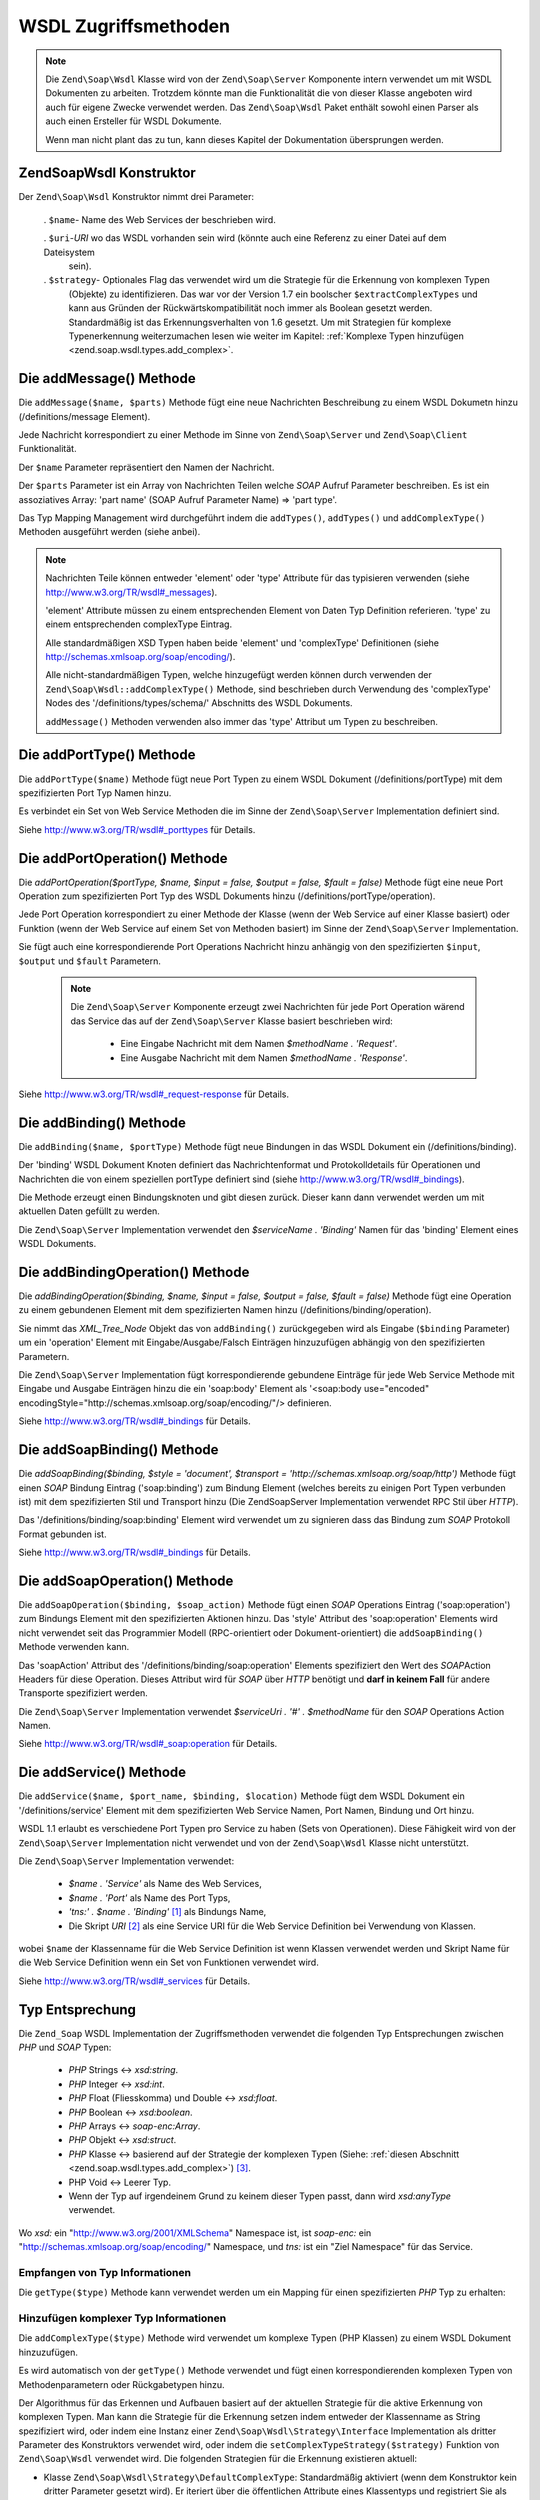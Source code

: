 .. EN-Revision: none
.. _zend.soap.wsdl:

WSDL Zugriffsmethoden
=====================

.. note::

   Die ``Zend\Soap\Wsdl`` Klasse wird von der ``Zend\Soap\Server`` Komponente intern verwendet um mit WSDL
   Dokumenten zu arbeiten. Trotzdem könnte man die Funktionalität die von dieser Klasse angeboten wird auch für
   eigene Zwecke verwendet werden. Das ``Zend\Soap\Wsdl`` Paket enthält sowohl einen Parser als auch einen
   Ersteller für WSDL Dokumente.

   Wenn man nicht plant das zu tun, kann dieses Kapitel der Dokumentation übersprungen werden.

.. _zend.soap.wsdl.constructor:

Zend\Soap\Wsdl Konstruktor
--------------------------

Der ``Zend\Soap\Wsdl`` Konstruktor nimmt drei Parameter:



   . ``$name``- Name des Web Services der beschrieben wird.

   . ``$uri``-*URI* wo das WSDL vorhanden sein wird (könnte auch eine Referenz zu einer Datei auf dem Dateisystem
     sein).

   . ``$strategy``- Optionales Flag das verwendet wird um die Strategie für die Erkennung von komplexen Typen
     (Objekte) zu identifizieren. Das war vor der Version 1.7 ein boolscher ``$extractComplexTypes`` und kann aus
     Gründen der Rückwärtskompatibilität noch immer als Boolean gesetzt werden. Standardmäßig ist das
     Erkennungsverhalten von 1.6 gesetzt. Um mit Strategien für komplexe Typenerkennung weiterzumachen lesen wie
     weiter im Kapitel: :ref:`Komplexe Typen hinzufügen <zend.soap.wsdl.types.add_complex>`.



.. _zend.soap.wsdl.addmessage:

Die addMessage() Methode
------------------------

Die ``addMessage($name, $parts)`` Methode fügt eine neue Nachrichten Beschreibung zu einem WSDL Dokumetn hinzu
(/definitions/message Element).

Jede Nachricht korrespondiert zu einer Methode im Sinne von ``Zend\Soap\Server`` und ``Zend\Soap\Client``
Funktionalität.

Der ``$name`` Parameter repräsentiert den Namen der Nachricht.

Der ``$parts`` Parameter ist ein Array von Nachrichten Teilen welche *SOAP* Aufruf Parameter beschreiben. Es ist
ein assoziatives Array: 'part name' (SOAP Aufruf Parameter Name) => 'part type'.

Das Typ Mapping Management wird durchgeführt indem die ``addTypes()``, ``addTypes()`` und ``addComplexType()``
Methoden ausgeführt werden (siehe anbei).

.. note::

   Nachrichten Teile können entweder 'element' oder 'type' Attribute für das typisieren verwenden (siehe
   `http://www.w3.org/TR/wsdl#_messages`_).

   'element' Attribute müssen zu einem entsprechenden Element von Daten Typ Definition referieren. 'type' zu einem
   entsprechenden complexType Eintrag.

   Alle standardmäßigen XSD Typen haben beide 'element' und 'complexType' Definitionen (siehe
   `http://schemas.xmlsoap.org/soap/encoding/`_).

   Alle nicht-standardmäßigen Typen, welche hinzugefügt werden können durch verwenden der
   ``Zend\Soap\Wsdl::addComplexType()`` Methode, sind beschrieben durch Verwendung des 'complexType' Nodes des
   '/definitions/types/schema/' Abschnitts des WSDL Dokuments.

   ``addMessage()`` Methoden verwenden also immer das 'type' Attribut um Typen zu beschreiben.

.. _zend.soap.wsdl.add_port_type:

Die addPortType() Methode
-------------------------

Die ``addPortType($name)`` Methode fügt neue Port Typen zu einem WSDL Dokument (/definitions/portType) mit dem
spezifizierten Port Typ Namen hinzu.

Es verbindet ein Set von Web Service Methoden die im Sinne der ``Zend\Soap\Server`` Implementation definiert sind.

Siehe `http://www.w3.org/TR/wsdl#_porttypes`_ für Details.

.. _zend.soap.wsdl.add_port_operation:

Die addPortOperation() Methode
------------------------------

Die *addPortOperation($portType, $name, $input = false, $output = false, $fault = false)* Methode fügt eine neue
Port Operation zum spezifizierten Port Typ des WSDL Dokuments hinzu (/definitions/portType/operation).

Jede Port Operation korrespondiert zu einer Methode der Klasse (wenn der Web Service auf einer Klasse basiert) oder
Funktion (wenn der Web Service auf einem Set von Methoden basiert) im Sinne der ``Zend\Soap\Server``
Implementation.

Sie fügt auch eine korrespondierende Port Operations Nachricht hinzu anhängig von den spezifizierten ``$input``,
``$output`` und ``$fault`` Parametern.

   .. note::

      Die ``Zend\Soap\Server`` Komponente erzeugt zwei Nachrichten für jede Port Operation wärend das Service das
      auf der ``Zend\Soap\Server`` Klasse basiert beschrieben wird:



         - Eine Eingabe Nachricht mit dem Namen *$methodName . 'Request'*.

         - Eine Ausgabe Nachricht mit dem Namen *$methodName . 'Response'*.





Siehe `http://www.w3.org/TR/wsdl#_request-response`_ für Details.

.. _zend.soap.wsdl.add_binding:

Die addBinding() Methode
------------------------

Die ``addBinding($name, $portType)`` Methode fügt neue Bindungen in das WSDL Dokument ein (/definitions/binding).

Der 'binding' WSDL Dokument Knoten definiert das Nachrichtenformat und Protokolldetails für Operationen und
Nachrichten die von einem speziellen portType definiert sind (siehe `http://www.w3.org/TR/wsdl#_bindings`_).

Die Methode erzeugt einen Bindungsknoten und gibt diesen zurück. Dieser kann dann verwendet werden um mit
aktuellen Daten gefüllt zu werden.

Die ``Zend\Soap\Server`` Implementation verwendet den *$serviceName . 'Binding'* Namen für das 'binding' Element
eines WSDL Dokuments.

.. _zend.soap.wsdl.add_binding_operation:

Die addBindingOperation() Methode
---------------------------------

Die *addBindingOperation($binding, $name, $input = false, $output = false, $fault = false)* Methode fügt eine
Operation zu einem gebundenen Element mit dem spezifizierten Namen hinzu (/definitions/binding/operation).

Sie nimmt das *XML_Tree_Node* Objekt das von ``addBinding()`` zurückgegeben wird als Eingabe (``$binding``
Parameter) um ein 'operation' Element mit Eingabe/Ausgabe/Falsch Einträgen hinzuzufügen abhängig von den
spezifizierten Parametern.

Die ``Zend\Soap\Server`` Implementation fügt korrespondierende gebundene Einträge für jede Web Service Methode
mit Eingabe und Ausgabe Einträgen hinzu die ein 'soap:body' Element als '<soap:body use="encoded"
encodingStyle="http://schemas.xmlsoap.org/soap/encoding/"/> definieren.

Siehe `http://www.w3.org/TR/wsdl#_bindings`_ für Details.

.. _zend.soap.wsdl.add_soap_binding:

Die addSoapBinding() Methode
----------------------------

Die *addSoapBinding($binding, $style = 'document', $transport = 'http://schemas.xmlsoap.org/soap/http')* Methode
fügt einen *SOAP* Bindung Eintrag ('soap:binding') zum Bindung Element (welches bereits zu einigen Port Typen
verbunden ist) mit dem spezifizierten Stil und Transport hinzu (Die Zend\Soap\Server Implementation verwendet RPC
Stil über *HTTP*).

Das '/definitions/binding/soap:binding' Element wird verwendet um zu signieren dass das Bindung zum *SOAP*
Protokoll Format gebunden ist.

Siehe `http://www.w3.org/TR/wsdl#_bindings`_ für Details.

.. _zend.soap.wsdl.add_soap_operation:

Die addSoapOperation() Methode
------------------------------

Die ``addSoapOperation($binding, $soap_action)`` Methode fügt einen *SOAP* Operations Eintrag ('soap:operation')
zum Bindungs Element mit den spezifizierten Aktionen hinzu. Das 'style' Attribut des 'soap:operation' Elements wird
nicht verwendet seit das Programmier Modell (RPC-orientiert oder Dokument-orientiert) die ``addSoapBinding()``
Methode verwenden kann.

Das 'soapAction' Attribut des '/definitions/binding/soap:operation' Elements spezifiziert den Wert des *SOAP*\
Action Headers für diese Operation. Dieses Attribut wird für *SOAP* über *HTTP* benötigt und **darf in keinem
Fall** für andere Transporte spezifiziert werden.

Die ``Zend\Soap\Server`` Implementation verwendet *$serviceUri . '#' . $methodName* für den *SOAP* Operations
Action Namen.

Siehe `http://www.w3.org/TR/wsdl#_soap:operation`_ für Details.

.. _zend.soap.wsdl.add_service:

Die addService() Methode
------------------------

Die ``addService($name, $port_name, $binding, $location)`` Methode fügt dem WSDL Dokument ein
'/definitions/service' Element mit dem spezifizierten Web Service Namen, Port Namen, Bindung und Ort hinzu.

WSDL 1.1 erlaubt es verschiedene Port Typen pro Service zu haben (Sets von Operationen). Diese Fähigkeit wird von
der ``Zend\Soap\Server`` Implementation nicht verwendet und von der ``Zend\Soap\Wsdl`` Klasse nicht unterstützt.

Die ``Zend\Soap\Server`` Implementation verwendet:



   - *$name . 'Service'* als Name des Web Services,

   - *$name . 'Port'* als Name des Port Typs,

   - *'tns:' . $name . 'Binding'* [#]_ als Bindungs Name,

   - Die Skript *URI* [#]_ als eine Service URI für die Web Service Definition bei Verwendung von Klassen.

wobei ``$name`` der Klassenname für die Web Service Definition ist wenn Klassen verwendet werden und Skript Name
für die Web Service Definition wenn ein Set von Funktionen verwendet wird.

Siehe `http://www.w3.org/TR/wsdl#_services`_ für Details.

.. _zend.soap.wsdl.types:

Typ Entsprechung
----------------

Die ``Zend_Soap`` WSDL Implementation der Zugriffsmethoden verwendet die folgenden Typ Entsprechungen zwischen
*PHP* und *SOAP* Typen:



   - *PHP* Strings <-> *xsd:string*.

   - *PHP* Integer <-> *xsd:int*.

   - *PHP* Float (Fliesskomma) und Double <-> *xsd:float*.

   - *PHP* Boolean <-> *xsd:boolean*.

   - *PHP* Arrays <-> *soap-enc:Array*.

   - *PHP* Objekt <-> *xsd:struct*.

   - *PHP* Klasse <-> basierend auf der Strategie der komplexen Typen (Siehe: :ref:`diesen Abschnitt
     <zend.soap.wsdl.types.add_complex>`) [#]_.

   - PHP Void <-> Leerer Typ.

   - Wenn der Typ auf irgendeinem Grund zu keinem dieser Typen passt, dann wird *xsd:anyType* verwendet.

Wo *xsd:* ein "http://www.w3.org/2001/XMLSchema" Namespace ist, ist *soap-enc:* ein
"http://schemas.xmlsoap.org/soap/encoding/" Namespace, und *tns:* ist ein "Ziel Namespace" für das Service.

.. _zend.soap.wsdl.types.retrieve:

Empfangen von Typ Informationen
^^^^^^^^^^^^^^^^^^^^^^^^^^^^^^^

Die ``getType($type)`` Methode kann verwendet werden um ein Mapping für einen spezifizierten *PHP* Typ zu
erhalten:

.. code-block:: php
   :linenos:

   ...
   $wsdl = new Zend\Soap\Wsdl('My_Web_Service', $myWebServiceUri);

   ...
   $soapIntType = $wsdl->getType('int');

   ...
   class MyClass {
       ...
   }
   ...
   $soapMyClassType = $wsdl->getType('MyClass');

.. _zend.soap.wsdl.types.add_complex:

Hinzufügen komplexer Typ Informationen
^^^^^^^^^^^^^^^^^^^^^^^^^^^^^^^^^^^^^^

Die ``addComplexType($type)`` Methode wird verwendet um komplexe Typen (PHP Klassen) zu einem WSDL Dokument
hinzuzufügen.

Es wird automatisch von der ``getType()`` Methode verwendet und fügt einen korrespondierenden komplexen Typen von
Methodenparametern oder Rückgabetypen hinzu.

Der Algorithmus für das Erkennen und Aufbauen basiert auf der aktuellen Strategie für die aktive Erkennung von
komplexen Typen. Man kann die Strategie für die Erkennung setzen indem entweder der Klassenname as String
spezifiziert wird, oder indem eine Instanz einer ``Zend\Soap\Wsdl\Strategy\Interface`` Implementation als dritter
Parameter des Konstruktors verwendet wird, oder indem die ``setComplexTypeStrategy($strategy)`` Funktion von
``Zend\Soap\Wsdl`` verwendet wird. Die folgenden Strategien für die Erkennung existieren aktuell:

- Klasse ``Zend\Soap\Wsdl\Strategy\DefaultComplexType``: Standardmäßig aktiviert (wenn dem Konstruktor kein
  dritter Parameter gesetzt wird). Er iteriert über die öffentlichen Attribute eines Klassentyps und registriert
  Sie als Untertypen des komplexen Objekttyps.

- Klasse ``Zend\Soap\Wsdl\Strategy\AnyType``: Castet alle komplexen Typen in einen einfachen XSD Typ xsd:anyType.
  Vorsicht ist angeraten da diese Abkürzung für die Erkennung von komplexen Typen kann warscheinlich nur von lose
  typisierten Sprachen wie *PHP* erfolgreich behandelt werden.

- Klasse ``Zend\Soap\Wsdl\Strategy\ArrayOfTypeSequence``: Diese Strategie erlaubt es die Rückgabeparameter mit
  diesen Typen zu spezifizieren: *int[]* oder *string[]*. Ab dem Zend Framework Version 1.9 können beide, sowohl
  einfache *PHP* Typen wie Int, String, Boolean, Float sowie Objekte und Arrays von Objekten behandelt werden.

- Klasse ``Zend\Soap\Wsdl\Strategy\ArrayOfTypeComplex``: Diese Strategie erlaubt die Erkennung von sehr komplexen
  Arrays von Objekten. Objekttypen werden basierend auf ``Zend\Soap\Wsdl\Strategy\DefaultComplexType`` erkannt und
  ein Array wird um diese Definition gewrappt.

- Klasse ``Zend\Soap\Wsdl\Strategy\Composite``: Diese Strategie kann alle Strategien kombinieren indem *PHP*
  komplexe Typen (Klassennamen) zu der gewünschten Strategie über die ``connectTypeToStrategy($type, $strategy)``
  Methode verbunden werden. Eine komplette Typemap kann dem Contructor als Array, mit ``$type``-> ``$strategy``
  Paaren angegeben werden. Der zweite Parameter spezifiziert die Standardstrategie die verwendet wird wenn ein
  unbekannter Typ hinzugefügt werden soll. Diese Parameter ist standardmäßig die
  ``Zend\Soap\Wsdl\Strategy\DefaultComplexType`` Strategie.

Die ``addComplexType()`` Methode erstellt ein '/definitions/types/xsd:schema/xsd:complexType' Element für jeden
beschriebenen komplexen Typen mit dem Namen der spezifizierten *PHP* Klasse.

Die Klassen Eigenschaften **MÜSSEN** ein Docblock Kapitel mit den beschriebenen *PHP* Typen haben damit die
Eigenschaft in die WSDL Beschreibung hinzugefügt wird.

``addComplexType()`` prüft ob der Typ bereits im Typ Kapitel des WSDL Dokuments beschrieben wird.

Es verhindert Duplikate wenn diese Methode zwei oder mehrmals aufgerufen wird und auch Rekursionen im Kapitel der
Typ Definitionen.

Siehe `http://www.w3.org/TR/wsdl#_types`_ für Details.

.. _zend.soap.wsdl.add_documentation:

Die addDocumentation() Methode
------------------------------

Die ``addDocumentation($input_node, $documentation)`` Methode fügt menschlich lesbare Dokumentation hinzu indem
das optionale 'wsdl:document' Element verwendet wird.

Das '/definitions/binding/soap:binding' Element wird verwendet um zu signieren das die Bindung zum *SOAP* Protokoll
Format gebunden wurde.

Siehe `http://www.w3.org/TR/wsdl#_documentation`_ für Details.

.. _zend.soap.wsdl.retrieve:

Das endgültige WSDL Dokument erhalten
-------------------------------------

Die ``toXML()``, ``toDomDocument()`` und *dump($filename = false)* Methoden können verwendet werden um das WSDL
Dokument als *XML*, DOM Struktur oder Datei zu erhalten.



.. _`http://www.w3.org/TR/wsdl#_messages`: http://www.w3.org/TR/wsdl#_messages
.. _`http://schemas.xmlsoap.org/soap/encoding/`: http://schemas.xmlsoap.org/soap/encoding/
.. _`http://www.w3.org/TR/wsdl#_porttypes`: http://www.w3.org/TR/wsdl#_porttypes
.. _`http://www.w3.org/TR/wsdl#_request-response`: http://www.w3.org/TR/wsdl#_request-response
.. _`http://www.w3.org/TR/wsdl#_bindings`: http://www.w3.org/TR/wsdl#_bindings
.. _`http://www.w3.org/TR/wsdl#_soap:operation`: http://www.w3.org/TR/wsdl#_soap:operation
.. _`http://www.w3.org/TR/wsdl#_services`: http://www.w3.org/TR/wsdl#_services
.. _`http://www.w3.org/TR/wsdl#_types`: http://www.w3.org/TR/wsdl#_types
.. _`http://www.w3.org/TR/wsdl#_documentation`: http://www.w3.org/TR/wsdl#_documentation

.. [#] *'tns:' namespace* wird als Skript *URI* definiert (*'http://' .$_SERVER['HTTP_HOST'] .
       $_SERVER['SCRIPT_NAME']*).
.. [#] *'http://' .$_SERVER['HTTP_HOST'] . $_SERVER['SCRIPT_NAME']*
.. [#] Standardmäßig wird ``Zend\Soap\Wsdl`` mit der Klasse ``Zend\Soap\Wsdl\Strategy\DefaultComplexType``
       als Erkennungsalgorithmus für komplexe Typen erstellt. Der erste Parameter des AutoDiscover
       Constructors nimmt jede Strategie für komplexe Typen die ``Zend\Soap\Wsdl\Strategy\Interface``
       implementiert oder einen String mit dem Namen dieser Klasse. Für Rückwärtskompatibilität mit den
       dem Boolean ``$extractComplexType`` werden Variablen auf dem folgenden Weg geparst: Bei ``TRUE``, wird
       ``Zend\Soap\Wsdl\Strategy\DefaultComplexType`` verwendet, und bei ``FALSE``
       ``Zend\Soap\Wsdl\Strategy\AnyType``.